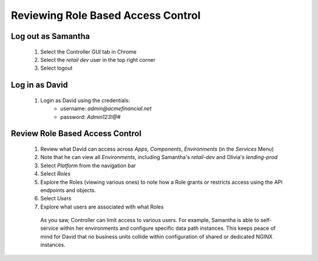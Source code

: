 ===================================
Reviewing Role Based Access Control
===================================

Log out as Samantha
^^^^^^^^^^^^^^^^^^^^^^

    1. Select the Controller GUI tab in Chrome
    2. Select the `retail dev` user in the top right corner
    3. Select logout

Log in as David
^^^^^^^^^^^^^^^^^^

    1. Login as David using the credentials: 
        - username: `admin@acmefinancial.net`
        - password: `Admin123!@#`

Review Role Based Access Control
^^^^^^^^^^^^^^^^^^^^^^^^^^^^^^^^^^^

    1. Review what David can access across `Apps`, `Components`, `Environments` (in the `Services` Menu)
    2. Note that he can view all `Environments`, including Samantha's `retail-dev` and Olivia's `lending-prod`
    3. Select `Platform` from the navigation bar
    4. Select `Roles`
    5. Explore the Roles (viewing various ones) to note how a Role grants or restricts access using the API endpoints and objects.
    6. Select `Users`
    7. Explore what users are associated with what Roles

      As you saw, Controller can limit access to various users. For example, Samantha is able to self-service within her environments and configure specific data path instances.
      This keeps peace of mind for David that no business units collide within configuration of shared or dedicated NGINX instances.
